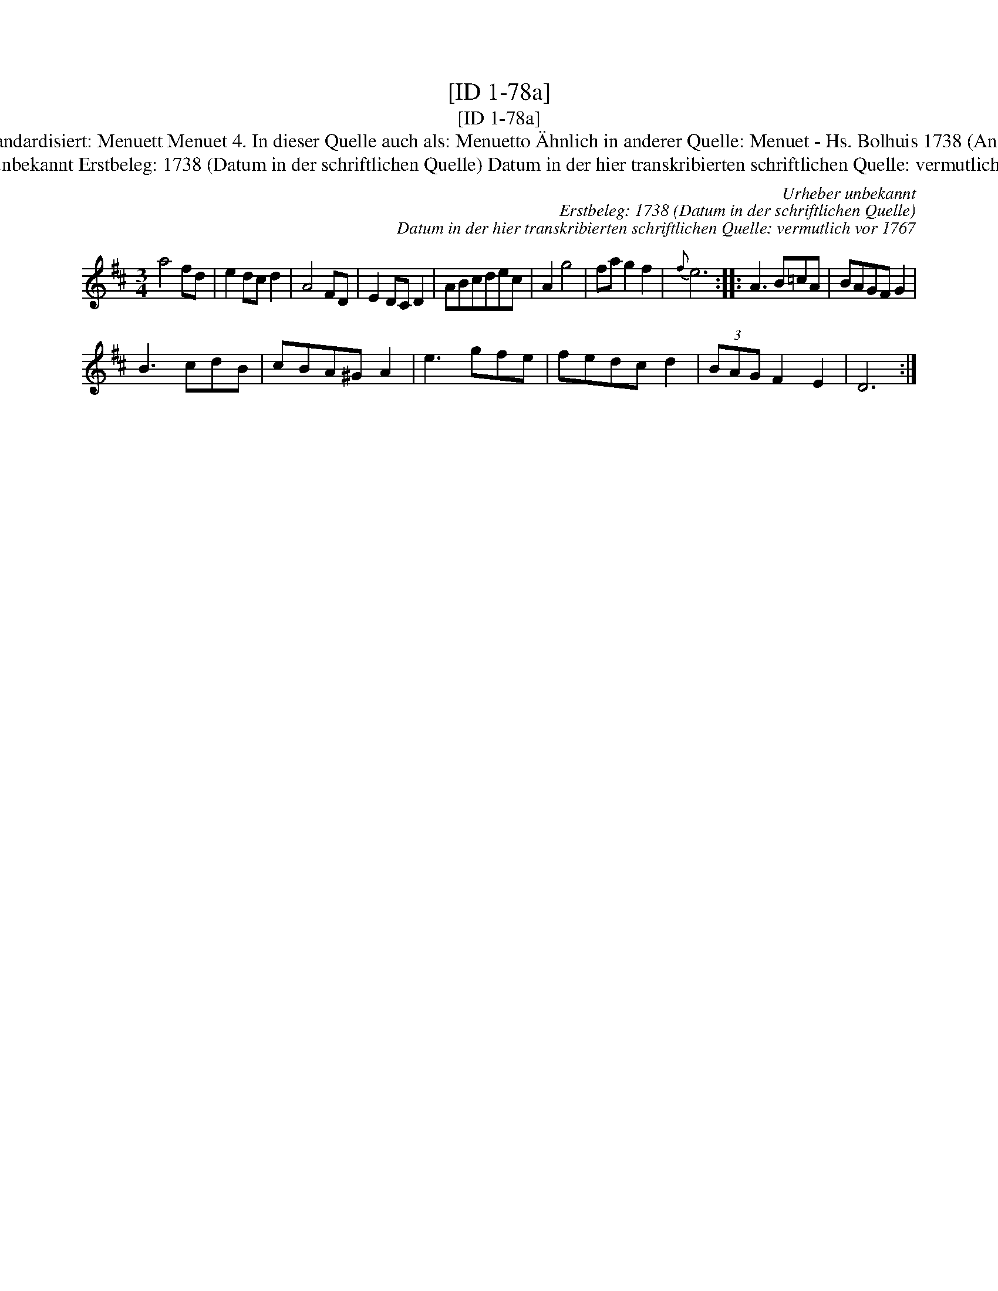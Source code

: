 X:1
T:[ID 1-78a]
T:[ID 1-78a]
T:Bezeichnung standardisiert: Menuett Menuet 4. In dieser Quelle auch als: Menuetto \"Ahnlich in anderer Quelle: Menuet - Hs. Bolhuis 1738 (Anm. S. Wascher);
T:Urheber unbekannt Erstbeleg: 1738 (Datum in der schriftlichen Quelle) Datum in der hier transkribierten schriftlichen Quelle: vermutlich vor 1767
C:Urheber unbekannt
C:Erstbeleg: 1738 (Datum in der schriftlichen Quelle)
C:Datum in der hier transkribierten schriftlichen Quelle: vermutlich vor 1767
L:1/8
M:3/4
K:D
V:1 treble 
V:1
 a4 fd | e2 dc d2 | A4 FD | E2 DC D2 | ABcdec | A2 g4 | fa g2 f2 |{f} e6 :: A3 B=cA | BAGF G2 | %10
 B3 cdB | cBA^G A2 | e3 gfe | fedc d2 | (3BAG F2 E2 | D6 :| %16

